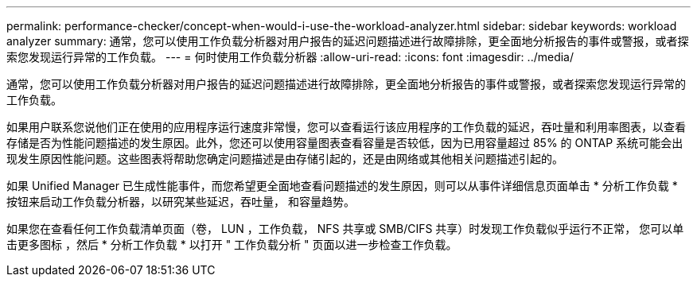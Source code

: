 ---
permalink: performance-checker/concept-when-would-i-use-the-workload-analyzer.html 
sidebar: sidebar 
keywords: workload analyzer 
summary: 通常，您可以使用工作负载分析器对用户报告的延迟问题描述进行故障排除，更全面地分析报告的事件或警报，或者探索您发现运行异常的工作负载。 
---
= 何时使用工作负载分析器
:allow-uri-read: 
:icons: font
:imagesdir: ../media/


[role="lead"]
通常，您可以使用工作负载分析器对用户报告的延迟问题描述进行故障排除，更全面地分析报告的事件或警报，或者探索您发现运行异常的工作负载。

如果用户联系您说他们正在使用的应用程序运行速度非常慢，您可以查看运行该应用程序的工作负载的延迟，吞吐量和利用率图表，以查看存储是否为性能问题描述的发生原因。此外，您还可以使用容量图表查看容量是否较低，因为已用容量超过 85% 的 ONTAP 系统可能会出现发生原因性能问题。这些图表将帮助您确定问题描述是由存储引起的，还是由网络或其他相关问题描述引起的。

如果 Unified Manager 已生成性能事件，而您希望更全面地查看问题描述的发生原因，则可以从事件详细信息页面单击 * 分析工作负载 * 按钮来启动工作负载分析器，以研究某些延迟，吞吐量， 和容量趋势。

如果您在查看任何工作负载清单页面（卷， LUN ，工作负载， NFS 共享或 SMB/CIFS 共享）时发现工作负载似乎运行不正常， 您可以单击更多图标 image:../media/more-icon.gif[""]，然后 * 分析工作负载 * 以打开 " 工作负载分析 " 页面以进一步检查工作负载。
